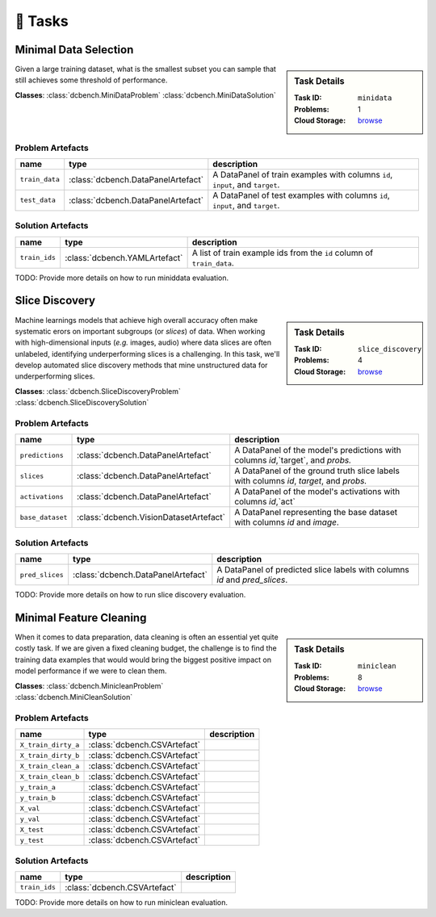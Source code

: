🎯 Tasks
=========

Minimal Data Selection
--------------------------------------------
.. sidebar::
    Task Details
    
    :Task ID:      ``minidata``
    :Problems:     1
    :Cloud Storage: `browse <https://console.cloud.google.com/storage/browser/dcbench/minidata>`_

Given a large training dataset, what is the smallest subset you can sample that still achieves some threshold of performance.

**Classes**: :class:`dcbench.MiniDataProblem` :class:`dcbench.MiniDataSolution`




Problem Artefacts
__________________
==============  ==================================  =============================================================================
name            type                                description
==============  ==================================  =============================================================================
``train_data``  :class:`dcbench.DataPanelArtefact`  A DataPanel of train examples with columns ``id``, ``input``, and ``target``.
``test_data``   :class:`dcbench.DataPanelArtefact`  A DataPanel of test examples with columns ``id``, ``input``, and ``target``.
==============  ==================================  =============================================================================

Solution Artefacts
____________________
=============  =============================  ======================================================================
name           type                           description
=============  =============================  ======================================================================
``train_ids``  :class:`dcbench.YAMLArtefact`  A list of train example ids from the  ``id`` column of ``train_data``.
=============  =============================  ======================================================================

TODO: Provide more details on how to run miniddata evaluation.  

Slice Discovery
--------------------------------------------
.. sidebar::
    Task Details
    
    :Task ID:      ``slice_discovery``
    :Problems:     4
    :Cloud Storage: `browse <https://console.cloud.google.com/storage/browser/dcbench/slice_discovery>`_

Machine learnings models that achieve high overall accuracy often make  systematic erors on important subgroups (or *slices*) of data. When working   with high-dimensional inputs (*e.g.* images, audio) where data slices are   often unlabeled, identifying underperforming slices is a challenging. In  this task, we'll develop automated slice discovery methods that mine  unstructured data for underperforming slices.

**Classes**: :class:`dcbench.SliceDiscoveryProblem` :class:`dcbench.SliceDiscoverySolution`




Problem Artefacts
__________________
================  ======================================  =======================================================================================
name              type                                    description
================  ======================================  =======================================================================================
``predictions``   :class:`dcbench.DataPanelArtefact`      A DataPanel of the model's predictions with columns `id`,`target`, and `probs.`
``slices``        :class:`dcbench.DataPanelArtefact`      A DataPanel of the ground truth slice labels with columns  `id`, `target`, and `probs.`
``activations``   :class:`dcbench.DataPanelArtefact`      A DataPanel of the model's activations with columns `id`,`act`
``base_dataset``  :class:`dcbench.VisionDatasetArtefact`  A DataPanel representing the base dataset with columns `id` and `image`.
================  ======================================  =======================================================================================

Solution Artefacts
____________________
===============  ==================================  ==========================================================================
name             type                                description
===============  ==================================  ==========================================================================
``pred_slices``  :class:`dcbench.DataPanelArtefact`  A DataPanel of predicted slice labels with columns `id` and `pred_slices`.
===============  ==================================  ==========================================================================

TODO: Provide more details on how to run slice discovery evaluation. 

Minimal Feature Cleaning
--------------------------------------------
.. sidebar::
    Task Details
    
    :Task ID:      ``miniclean``
    :Problems:     8
    :Cloud Storage: `browse <https://console.cloud.google.com/storage/browser/dcbench/miniclean>`_

When it comes to data preparation, data cleaning is often an essential yet quite costly task. If we are given a fixed cleaning budget, the challenge is to find the training data examples that would would bring the biggest positive impact on model performance if we were to clean them.

**Classes**: :class:`dcbench.MinicleanProblem` :class:`dcbench.MiniCleanSolution`




Problem Artefacts
__________________
===================  ============================  =============
name                 type                          description
===================  ============================  =============
``X_train_dirty_a``  :class:`dcbench.CSVArtefact`
``X_train_dirty_b``  :class:`dcbench.CSVArtefact`
``X_train_clean_a``  :class:`dcbench.CSVArtefact`
``X_train_clean_b``  :class:`dcbench.CSVArtefact`
``y_train_a``        :class:`dcbench.CSVArtefact`
``y_train_b``        :class:`dcbench.CSVArtefact`
``X_val``            :class:`dcbench.CSVArtefact`
``y_val``            :class:`dcbench.CSVArtefact`
``X_test``           :class:`dcbench.CSVArtefact`
``y_test``           :class:`dcbench.CSVArtefact`
===================  ============================  =============

Solution Artefacts
____________________
=============  ============================  =============
name           type                          description
=============  ============================  =============
``train_ids``  :class:`dcbench.CSVArtefact`
=============  ============================  =============

TODO: Provide more details on how to run miniclean evaluation. 